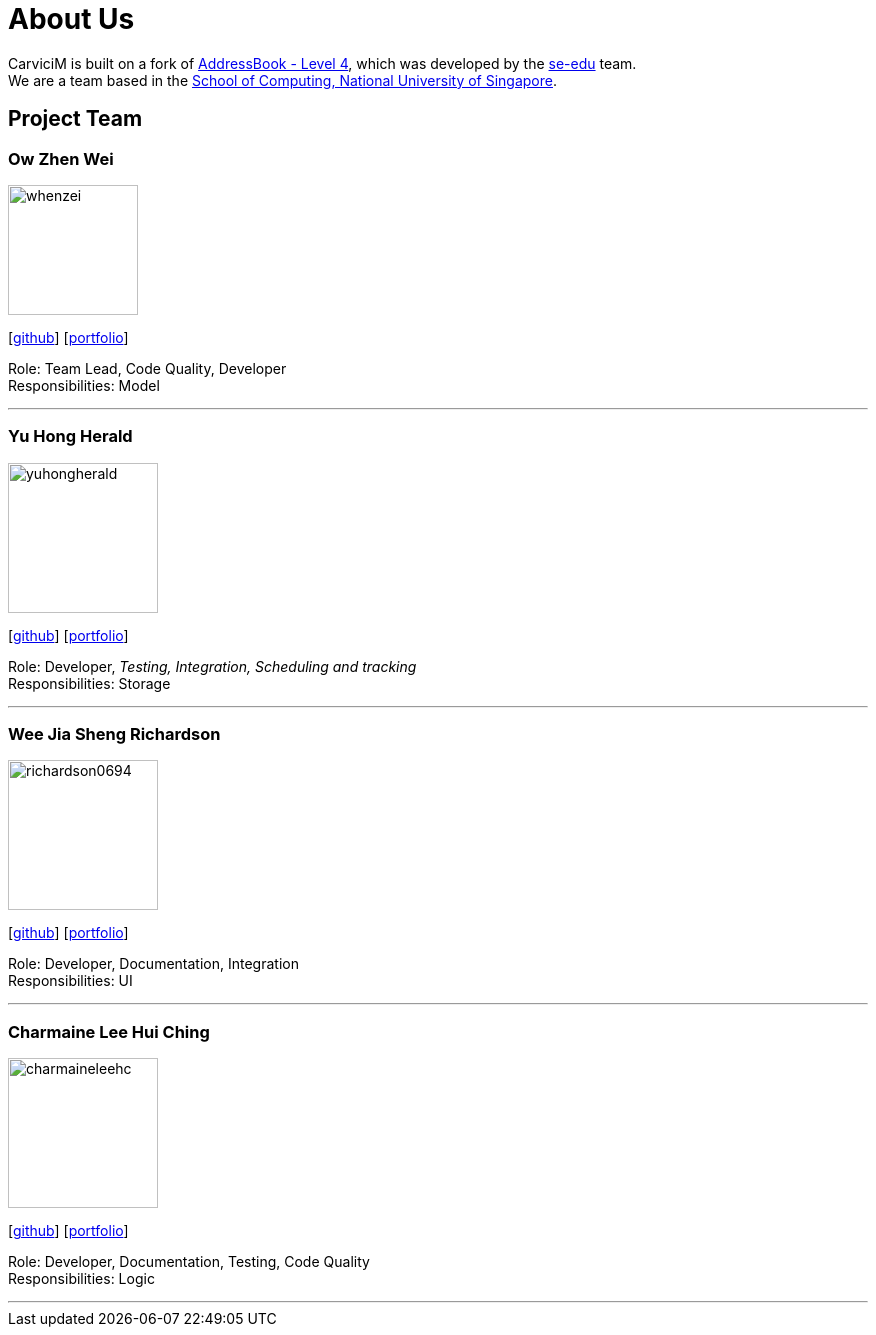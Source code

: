 = About Us
:relfileprefix: team/
:imagesDir: images
:stylesDir: stylesheets

CarviciM is built on a fork of https://github.com/nus-cs2103-AY1718S2/addressbook-level4[AddressBook -
Level
 4],
which was developed by the https://se-edu.github.io/docs/Team.html[se-edu] team. +
We are a team based in the http://www.comp.nus.edu.sg[School of Computing, National University of Singapore].

== Project Team

=== Ow Zhen Wei
image::whenzei.png[width="130", align="left"]
{empty}[https://github.com/whenzei[github]] [<<whenzei#, portfolio>>]

Role: Team Lead, Code Quality, Developer +
Responsibilities: Model

'''

=== Yu Hong Herald
image::yuhongherald.jpg[width="150", align="left"]
{empty} [https://github.com/yuhongherald[github]] [<<yuhongherald#, portfolio>>]

Role: Developer, _Testing, Integration, Scheduling and tracking_ +
Responsibilities: Storage

'''

=== Wee Jia Sheng Richardson
image::richardson0694.jpg[width="150", align="left"]
{empty}[http://github.com/Richardson0694[github]] [<<Richardson0694#, portfolio>>]

Role: Developer, Documentation, Integration +
Responsibilities: UI

'''

=== Charmaine Lee Hui Ching
image::charmaineleehc.jpg[width="150", align="left"]
{empty}[http://github.com/charmaineleehc[github]] [<<charmaineleehc#, portfolio>>]

Role: Developer, Documentation, Testing, Code Quality +
Responsibilities: Logic

'''
